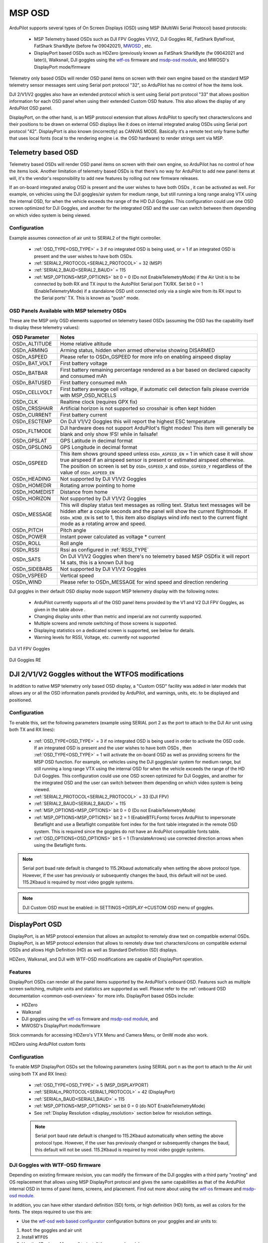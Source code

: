 .. _common-msp-osd-overview-4.2:

=======
MSP OSD
=======
ArduPilot supports several types of On Screen Displays (OSD) using MSP (MultiWii Serial Protocol) based protocols:

 - MSP Telemetry based OSDs such as DJI FPV Goggles V1/V2, DJI Goggles RE, FatShark ByteFrost, FatShark SharkByte (before fw 09042021), `MWOSD <http://www.mwosd.com/>`__ , etc.
 - DisplayPort based OSDs such as HDZero (previously known as FatShark SharkByte (fw 09042021 and later)), Walksnail, DJI goggles using the `wtf-os <https://github.com/fpv-wtf/wtfos>`__ firmware and `msdp-osd module <https://github.com/fpv-wtf/msp-osd>`__, and MWOSD's DisplayPort mode/firmware

Telemetry only based OSDs will render OSD panel items on screen with their own engine based on the standard MSP telemetry sensor messages sent using Serial port protocol "32", so ArduPilot has no control of how the items look.

DJI 2/V1/V2 goggles also have an extended protocol which is sent using Serial port protocol "33" that allows position information for each OSD panel when using their extended Custom OSD feature. This also allows the display of any ArduPilot OSD panel.

DisplayPort, on the other hand, is an MSP protocol extension that allows ArduPilot to specify text characters/icons and their positions to be drawn on external OSD displays like it does on internal integrated analog OSDs using Serial port protocol "42". DisplayPort is also known (incorrectly) as CANVAS MODE. Basically it’s a remote text only frame buffer that uses local fonts (local to the rendering engine i.e. the OSD hardware) to render strings sent via MSP.

Telemetry based OSD
===================
Telemetry based OSDs will render OSD panel items on screen with their own engine, so ArduPilot has no control of how the items look. Another limitation of telemetry based OSDs is that there's no way for ArduPilot to add new panel items at will, it's the vendor's responsibility to add new features by rolling out new firmware releases.

If an on-board integrated analog OSD is present and the user wishes to have both OSDs , it can be activated as well. For example, on vehicles using the DJI goggles/air system for medium range, but still running a long range analog VTX using the internal OSD, for when the vehicle exceeds the range of the HD DJI Goggles. This configuration could use one OSD screen optimized for DJI Goggles, and another for the integrated OSD and the user can switch between them depending on which video system is being viewed.

Configuration
-------------
Example assumes connection of air unit to SERIAL2 of the flight controller.

 - :ref:`OSD_TYPE<OSD_TYPE>` = 3 if no integrated OSD is being used, or = 1 if an integrated OSD is present and the user wishes to have both OSDs.
 - :ref:`SERIAL2_PROTOCOL<SERIAL2_PROTOCOL>` = 32 (MSP)
 - :ref:`SERIAL2_BAUD<SERIAL2_BAUD>` = 115
 - :ref:`MSP_OPTIONS<MSP_OPTIONS>` bit 0 = 0 (Do not EnableTelemetryMode) if the Air Unit is to be connected by both RX and TX input to the AutoPilot Serial port TX/RX. Set bit 0 = 1 (EnableTelemetryMode) if a standalone OSD unit connected only via a single wire from its RX input to the Serial ports' TX. This is known as "push" mode.

OSD Panels Available with MSP telemetry OSDs
--------------------------------------------
These are the MSP only OSD elements supported on telemetry based OSDs (assuming the OSD has the capability itself to display these telemetry values):

+---------------+------------------------------------------------------------------------------------------------------------------------------------------------------------------------------------------------------------------------------------------------------------------------------------------------------+
| OSD Parameter | Notes                                                                                                                                                                                                                                                                                                |
+===============+======================================================================================================================================================================================================================================================================================================+
| OSDn_ALTITUDE | Home relative altitude                                                                                                                                                                                                                                                                               |
+---------------+------------------------------------------------------------------------------------------------------------------------------------------------------------------------------------------------------------------------------------------------------------------------------------------------------+
| OSDn_ARMING   | Arming status, hidden when armed otherwise showing DISARMED                                                                                                                                                                                                                                          |
+---------------+------------------------------------------------------------------------------------------------------------------------------------------------------------------------------------------------------------------------------------------------------------------------------------------------------+
| OSDn_ASPEED   | Please refer to OSDn_GSPEED for more info on enabling airspeed display                                                                                                                                                                                                                               |
+---------------+------------------------------------------------------------------------------------------------------------------------------------------------------------------------------------------------------------------------------------------------------------------------------------------------------+
| OSDn_BAT_VOLT | First battery voltage                                                                                                                                                                                                                                                                                |
+---------------+------------------------------------------------------------------------------------------------------------------------------------------------------------------------------------------------------------------------------------------------------------------------------------------------------+
| OSDn_BATBAR   | First battery remaining percentage rendered as a bar based on declared capacity and consumed mAh                                                                                                                                                                                                     |
+---------------+------------------------------------------------------------------------------------------------------------------------------------------------------------------------------------------------------------------------------------------------------------------------------------------------------+
| OSDn_BATUSED  | First battery consumed mAh                                                                                                                                                                                                                                                                           |
+---------------+------------------------------------------------------------------------------------------------------------------------------------------------------------------------------------------------------------------------------------------------------------------------------------------------------+
| OSDn_CELLVOLT | First battery average cell voltage, if automatic cell detection fails please override with MSP_OSD_NCELLS                                                                                                                                                                                            |
+---------------+------------------------------------------------------------------------------------------------------------------------------------------------------------------------------------------------------------------------------------------------------------------------------------------------------+
| OSDn_CLK      | Realtime clock (requires GPX fix)                                                                                                                                                                                                                                                                    |
+---------------+------------------------------------------------------------------------------------------------------------------------------------------------------------------------------------------------------------------------------------------------------------------------------------------------------+
| OSDn_CRSSHAIR | Artificial horizon is not supported so crosshair is often kept hidden                                                                                                                                                                                                                                |
+---------------+------------------------------------------------------------------------------------------------------------------------------------------------------------------------------------------------------------------------------------------------------------------------------------------------------+
| OSDn_CURRENT  | First battery current                                                                                                                                                                                                                                                                                |
+---------------+------------------------------------------------------------------------------------------------------------------------------------------------------------------------------------------------------------------------------------------------------------------------------------------------------+
| OSDn_ESCTEMP  | On DJI V1/V2 Goggles this will report the highest ESC temperature                                                                                                                                                                                                                                    |
+---------------+------------------------------------------------------------------------------------------------------------------------------------------------------------------------------------------------------------------------------------------------------------------------------------------------------+
| OSDn_FLTMODE  | DJI hardware does not support ArduPilot's flight modes! This item will generally be blank and only show !FS! while in failsafe!                                                                                                                                                                      |
+---------------+------------------------------------------------------------------------------------------------------------------------------------------------------------------------------------------------------------------------------------------------------------------------------------------------------+
| OSDn_GPSLAT   | GPS Latitude in decimal format                                                                                                                                                                                                                                                                       |
+---------------+------------------------------------------------------------------------------------------------------------------------------------------------------------------------------------------------------------------------------------------------------------------------------------------------------+
| OSDn_GPSLONG  | GPS Longitude in decimal format                                                                                                                                                                                                                                                                      |
+---------------+------------------------------------------------------------------------------------------------------------------------------------------------------------------------------------------------------------------------------------------------------------------------------------------------------+
| OSDn_GSPEED   | This item shows ground speed unless ``OSDn_ASPEED_EN`` = 1 in which case it will show true airspeed if an airspeed sensor is present or estimated airspeed otherwise. The position on screen is set by ``OSDn_GSPEED_X`` and ``OSDn_GSPEED_Y`` regardless of the value of ``OSDn_ASPEED_EN``         |
+---------------+------------------------------------------------------------------------------------------------------------------------------------------------------------------------------------------------------------------------------------------------------------------------------------------------------+
| OSDn_HEADING  | Not supported by DJI V1/V2 Goggles                                                                                                                                                                                                                                                                   |
+---------------+------------------------------------------------------------------------------------------------------------------------------------------------------------------------------------------------------------------------------------------------------------------------------------------------------+
| OSDn_HOMEDIR  | Rotating arrow pointing to home                                                                                                                                                                                                                                                                      |
+---------------+------------------------------------------------------------------------------------------------------------------------------------------------------------------------------------------------------------------------------------------------------------------------------------------------------+
| OSDn_HOMEDIST | Distance from home                                                                                                                                                                                                                                                                                   |
+---------------+------------------------------------------------------------------------------------------------------------------------------------------------------------------------------------------------------------------------------------------------------------------------------------------------------+
| OSDn_HORIZON  | Not supported by DJI V1/V2 Goggles                                                                                                                                                                                                                                                                   |
+---------------+------------------------------------------------------------------------------------------------------------------------------------------------------------------------------------------------------------------------------------------------------------------------------------------------------+
| OSDn_MESSAGE  | This will display status text messages as rolling text. Status text messages will be hidden after a couple seconds and the panel will show the current flightmode. If ``OSDn_WIND_EN`` is set to 1, this item also displays wind info next to the current flight mode as a rotating arrow and speed. |
+---------------+------------------------------------------------------------------------------------------------------------------------------------------------------------------------------------------------------------------------------------------------------------------------------------------------------+
| OSDn_PITCH    | Pitch angle                                                                                                                                                                                                                                                                                          |
+---------------+------------------------------------------------------------------------------------------------------------------------------------------------------------------------------------------------------------------------------------------------------------------------------------------------------+
| OSDn_POWER    | Instant power calculated as voltage * current                                                                                                                                                                                                                                                        |
+---------------+------------------------------------------------------------------------------------------------------------------------------------------------------------------------------------------------------------------------------------------------------------------------------------------------------+
| OSDn_ROLL     | Roll angle                                                                                                                                                                                                                                                                                           |
+---------------+------------------------------------------------------------------------------------------------------------------------------------------------------------------------------------------------------------------------------------------------------------------------------------------------------+
| OSDn_RSSI     | Rssi as configured in :ref:`RSSI_TYPE`                                                                                                                                                                                                                                                               |
+---------------+------------------------------------------------------------------------------------------------------------------------------------------------------------------------------------------------------------------------------------------------------------------------------------------------------+
| OSDn_SATS     | On DJI V1/V2 Goggles when there's no telemetry based MSP OSDfix it will report 14 sats, this is a known DJI bug                                                                                                                                                                                      |
+---------------+------------------------------------------------------------------------------------------------------------------------------------------------------------------------------------------------------------------------------------------------------------------------------------------------------+
| OSDn_SIDEBARS | Not supported by DJI V1/V2 Goggles                                                                                                                                                                                                                                                                   |
+---------------+------------------------------------------------------------------------------------------------------------------------------------------------------------------------------------------------------------------------------------------------------------------------------------------------------+
| OSDn_VSPEED   | Vertical speed                                                                                                                                                                                                                                                                                       |
+---------------+------------------------------------------------------------------------------------------------------------------------------------------------------------------------------------------------------------------------------------------------------------------------------------------------------+
| OSDn_WIND     | Please refer to OSDn_MESSAGE for wind speed and direction rendering                                                                                                                                                                                                                                  |
+---------------+------------------------------------------------------------------------------------------------------------------------------------------------------------------------------------------------------------------------------------------------------------------------------------------------------+


DJI goggles in their default OSD display mode support MSP telemetry display with the following notes:

 - ArduPilot currently supports all of the OSD panel items provided by the V1 and V2 DJI FPV Goggles, as given in the table above .
 - Changing display units other than metric and imperial are not currently supported.
 - Multiple screens and remote switching of those screens is supported.
 - Displaying statistics on a dedicated screen is supported, see below for details.
 - Warning levels for RSSI, Voltage, etc. currently not supported

DJI V1 FPV Goggles

 .. image:: ../../../images/msp_dji_fpv_goggles.jpeg
    :target: ../_images/msp_dji_fpv_goggles.jpeg


DJI Goggles RE

 .. image:: ../../../images/msp_dji_goggles_re.jpeg
    :target: ../_images/msp_dji_goggles_re.jpeg


DJI 2/V1/V2 Goggles without the WTFOS modifications
===================================================
In addition to native MSP telemetry only based OSD display, a "Custom OSD" facility was added in later models that allows any or all the OSD information panels provided by ArduPilot, and warnings, units, etc. to be displayed and positioned.

Configuration
-------------
To enable this, set the following parameters (example using SERIAL port 2 as the port to attach to the DJI Air unit using both TX and RX lines):

 - :ref:`OSD_TYPE<OSD_TYPE>` = 3 if no integrated OSD is being used in order to activate the OSD code. If an integrated OSD is present and the user wishes to have both OSDs , then :ref:`OSD_TYPE<OSD_TYPE>` = 1 will activate the on-board OSD as well as providing screens for the MSP OSD function. For example, on vehicles using the DJI goggles/air system for medium range, but still running a long range VTX using the internal OSD for when the vehicle exceeds the range of the HD DJI Goggles. This configuration could use one OSD screen optimized for DJI Goggles, and another for the integrated OSD and the user can switch between them depending on which video system is being viewed.
 - :ref:`SERIAL2_PROTOCOL<SERIAL2_PROTOCOL>` = 33 (DJI FPV)
 - :ref:`SERIAL2_BAUD<SERIAL2_BAUD>` = 115
 - :ref:`MSP_OPTIONS<MSP_OPTIONS>` bit 0 = 0 (Do not EnableTelemetryMode)
 - :ref:`MSP_OPTIONS<MSP_OPTIONS>` bit 2 = 1 (EnableBTFLFonts) forces ArduPilot to impersonate Betaflight and use a Betaflight compatible font index for the font table integrated in the remote OSD system. This is required since the goggles do not have an ArduPilot compatible fonts table.
 - :ref:`OSD_OPTIONS<OSD_OPTIONS>` bit 5 = 1 (TranslateArrows) use corrected direction arrows when using the Betaflight fonts.

.. note:: Serial port buad rate default is changed to 115.2Kbaud automatically when setting the above protocol type. However, if the user has previously or subsequently changes the baud, this default will not be used. 115.2Kbaud is required by most video goggle systems.

.. note:: DJI Custom OSD must be enabled: in SETTINGS->DISPLAY->CUSTOM OSD menu of goggles.

DisplayPort OSD
===============
DisplayPort, is an MSP protocol extension that allows an autopilot to remotely draw text on compatible external OSDs. DisplayPort, is an MSP protocol extension that allows to remotely draw text characters/icons on compatible external OSDs and allows High Definition (HD) as well as Standard Definition (SD) displays.

HDZero, Walksnail, and DJI with WTF-OSD modifications are capable of DisplayPort operation.

Features
--------
DisplayPort OSDs can render all the panel items supported by the ArduPilot's onboard OSD.
Features such as multiple screen switching, multiple units and statistics are supported as well. Please refer to the :ref:`onboard OSD documentation <common-osd-overview>`  for more info.  DisplayPort based OSDs include:

- HDZero
- Walksnail
- DJI goggles using the `wtf-os <https://github.com/fpv-wtf/wtfos>`__ firmware and `msdp-osd module <https://github.com/fpv-wtf/msp-osd>`__, and 
- MWOSD's DisplayPort mode/firmware

Stick commands for accessing HDZero's VTX Menu and Camera Menu, or 0mW mode also work.

HDZero using ArduPilot custom fonts

.. image:: ../../../images/msp_osd_displayport.jpg
   :target: ../_images/msp_osd_displayport.jpg

Configuration
-------------
To enable MSP DisplayPort OSDs set the following parameters (using SERIAL port n as the port to attach to the Air unit using both TX and RX lines):

 - :ref:`OSD_TYPE<OSD_TYPE>` = 5 (MSP_DISPLAYPORT)
 - :ref:`SERIALn_PROTOCOL<SERIAL1_PROTOCOL>` = 42 (DisplayPort)
 - :ref:`SERIALn_BAUD<SERIAL1_BAUD>` = 115
 - :ref:`MSP_OPTIONS<MSP_OPTIONS>` set bit 0 = 0 (do NOT EnableTelemetryMode)
 - See :ref:`Display Resolution <display_resolution>` section below for resolution settings.


 .. note:: Serial port baud rate default is changed to 115.2Kbaud automatically when setting the above protocol type. However, if the user has previously changed or subsequently changes the baud, this default will not be used. 115.2Kbaud is required by most video goggle systems.


DJI Goggles with WTF-OSD firmware
---------------------------------
Depending on existing firmware revision, you can modify the firmware of the DJI goggles with a third party "rooting" and OS replacement that allows using MSP DisplayPort protocol and gives the same capabilities as that of the ArduPilot internal OSD in terms of panel items, screens, and placement.
Find out more about using the `wtf-os <https://github.com/fpv-wtf/wtfos>`__ firmware and `msdp-osd module <https://github.com/fpv-wtf/msp-osd>`__.

In addition, you can have either standard definition (SD) fonts, or high definition (HD) fonts, as well as colors for the fonts. The steps required to use this are:

- Use the `wtf-osd web based configurator <https://testing.fpv.wtf>`__ configuration buttons on your goggles and air units to:

#. ``Root`` the goggles and air unit
#. Install ``WTFOS``
#. Use the "Package Manager" to install the ``msp-osd`` module
#. Install the font package as instructed by the msp-osd readme in the root directory of the goggles SD card
#. Configure:

 - :ref:`OSD_TYPE<OSD_TYPE>` = 5 (MSP_DISPLAYPORT)
 - :ref:`SERIALn_PROTOCOL<SERIAL1_PROTOCOL>` = 42 (DisplayPort)
 - :ref:`SERIALn_BAUD<SERIAL1_BAUD>` = 115
 - :ref:`MSP_OPTIONS<MSP_OPTIONS>` set bit 0 = 0 (do NOT EnableTelemetryMode)
 - See :ref:`Display Resolution <display_resolution>` section below for resolution settings.

Sets of fonts converted from ArduPilot's standard font sets are provided on the ``msp-osd`` module site, but additional DJI-style SD/HD sets with color icons are available `here <https://github.com/ArduPilot/ardupilot/tree/master/libraries/AP_OSD/fonts/HDFonts>`__

.. note:: the font set above will need to be renamed and placed in the appropriate subdirectory on the goggle's SD card if using a version after ``mspd-osd`` ver 0.6.7. Follow the readme for whatever version you are using of ``msp-osd``.

OSD Panel Item Configuration
============================
Each OSD panel item uses a set of three variables to be set:

- ``OSDn_<ITEM>_EN`` - activates the respective panel item on screen "n" when set to 1.
- ``OSDn_<ITEM>_X`` and ``OSDn_<ITEM>_Y`` set the horizontal and vertical position of the item, starting with ``X = 0`` and ``Y = 0`` in the upper left corner of your screen.

.. note:: the positioning parameters are not used for MSP telemetry only OSDs that create the display only using the telemetry values.

.. note::    ArduPilot calculates a sensor-less airspeed estimate that is used if no sensor is present or fails. ARSPD_TYPE must be set to zero in order to display this value as the airspeed item, if no sensor is present.

.. _display_resolution:

Display Resolution and Fonts
----------------------------
When using DisplayPort, you can select to display either the SD or HD fonts using ``OSDx_TXT_RES`` for each OSD screen enabled. 0 = SD (30x16), 1 = HD (50x18), 3 = HD (60x22).

For HDZero you should set ``OSDx_TXT_RES`` to 0 or 1 for each enabled OSD screen. If you set it to 2, the text displayed will be garbled.

The SD font's positions are set on a 30x16 X/Y position grid as normal, the HD uses a (1) 50x18 or (2) 60x22 grid. The 50x18 grid has margins at the top/bottom/left/right of the screen before the grid begins.

ArduPilot compatible fonts for WTFOS modified DJI goggles can be found `**HERE** <https://github.com/ArduPilot/ardupilot/tree/master/libraries/AP_OSD/fonts/HDFonts/WTFOS-DJI>`__ .

Walksnail/Avatar HD Goggles can select which font they use via a goggle menu. A set of different style fonts that are ArduPilot compatible can be found `**HERE** <https://github.com/ArduPilot/ardupilot/tree/master/libraries/AP_OSD/fonts/HDFonts/WalkSnail>`__ . The following image shows the font styles included.

.. image:: ../../../images/font_maps.png
    :target: ../_images/font_maps.png

Screens and screen switching
----------------------------
For multiple screen layouts, each screen's "OSD" parameter label is trailed by a number, starting with "1". For example,  ``OSDn_<ITEM>_x`` is a parameter "x" associated with screen 1's "ITEM" panel.

.. note:: multiple screen layout switching is not avaialable on MSP telemetry only OSDs unless the OSD itself provides the capability themselves.

- Set ``OSDn_<ITEM>_EN`` =1 to enable screen "n" display of this item. This allows one to set individual items active on one screen but have them switched off on another screen. Up to 4 screens are optionally available, and can be individually enabled.
- Set parameters ``OSDn_CHAN_MIN`` and ``OSDn_CHAN_MAX`` to adjust RC channel pwm limits to use for switching to a respective screen. Be sure to have the ranges non-overlapping.

There are different switch-method options to meet individual RC systems switch layout requirements. These can be set by parameter: :ref:`OSD_SW_METHOD<OSD_SW_METHOD>`.
The options are:

- 0 = switches to next screen if the set RC channel's (:ref:`OSD_CHAN<OSD_CHAN>`) value is changed
- 1 = directly selects a screen based on the set pwm limits for each respective screen. RC channel value must change for new pwm value to be recognized.
- 2 = toggles screens on a low to high transition of set RC channel. keeps toggling to next screen every second while channel value is kept high

A limitation of telemetry based OSDs is that there's no way for ArduPilot to add new panel items at will, it's the vendor's responsibility to add new features by rolling out new firmware releases. 

Displaying statistics on a dedicated screen
-------------------------------------------
Displaying statistics on a dedicated screen requires enabling at least one extra screen by setting the respective ``OSDn_ENABLE`` to 1.
By default, ArduPilot has only one screen active so in a typical setup one would set (:ref:`OSD2_ENABLE<OSD2_ENABLE>`) = 1 and then enabling the OSD stats panel on screen 2 by setting (:ref:`OSD2_STATS_EN<OSD2_STATS_EN>`) = 1.

When the OSD switches to this screen it will check the value of the :ref:`OSD2_STATS_EN<OSD2_STATS_EN>` parameter and if enabled it will override the default behavior of the following OSD items:

 - OSDn_MESSAGE will display STATS followed by flight time
 - OSDn_ALTITUDE will display max altitude
 - OSDn_BAT_VOLT will display min voltage
 - OSDn_CURRENT will display max current
 - OSDn_GSPEED will display max ground speed (or airspeed if ``OSDn_ASPEED_EN`` is set to 1)
 - OSDn_HOMEDIST will alternates max distance from home and total traveled distance every 2 seconds
 - OSDn_RSSI will display min rssi

Testing OSD with SITL
=====================
MSP OSD functionality can be tested and panel items adjusted without autopilot or video hardware using the :ref:`Software In The Loop (SITL) simulator <dev:sitl-simulator-software-in-the-loop>` setup. Follow those SITL-Instructions to setup a simulation environment. Run the simulator on current source code using ``--osdmsp`` option to build the OSD code into the simulator. For example, for a plane simulation:

::

    sim_vehicle.py -v ArduPlane --console --osdmsp

A graphical DJI style MSP OSD simulation in a separate window will be opened with the other simulation windows using a typical set of OSD panel parameters, located at libraries/AP_MSP/Tools/osdtest.parm . Then the OSD elements can be customized by their parameters using the  MSP OSD emulation program to visualize the OSD.

.. note:: You could also use these parameters to initially setup the MSP OSD panels and positions for use with goggles, but still need to correctly configure the Serial port and other parameters for the particular OSD system.

.. note:: The emulation supports multiple screens and stats, but not yet Display Port

.. note:: The emulation does not support units other than metric

.. image:: ../../../images/msp_osd_python.png
   :target: ../_images/msp_osd_python.png

.. image:: ../../../images/msp_osd_python_stats.png
   :target: ../_images/msp_osd_python_stats.png

By changing the OSD panel items' parameters, a live update of their placement can be seen in this emulator.

Using Mission Planner to Configure the Layout
=============================================
Mission Planner(MP) has a tab in its CONFIG menu to configure the on-board OSD many autopilots integrate, as well as setup layouts for Displayport OSDs. This same configuration tab can be used to configure the OSD panels. 

.. note:: Mission Planners' OSD setup screen now supports HD OSD configuration. To enable it check "HD Layout" in Editor Options at the top right of the OSD screen you want to change.

.. image:: ../../../images/MissionPlanner_OSD_HD.gif
   :target: ../_images/MissionPlanner_OSD_HD.gif


You can change the MSP OSD display configuration by connecting Mission Planner to SITL while the MSP OSD emulation window is active. By doing this, you can adjust and tweak your OSD configuration using SITL without having to worry about overheating your VTX. Once you are done you can take the OSD parameters you have settled on and move them to your vehicle.

Mission Planner can be connected running on the same computer, or networked computer, to MAVProxy, using this command in MAVProxy:

::

    output add <ip address of box running Mission Planner>:14550

.. note:: if MP is running on the same PC, the ip address would be 127.0.0.1 (local host address)

For more information about using Mission Planner with SITL Please refer to the `onboard OSD with SITL documentation <common-osd-overview.html#testing-osd-with-sitl>`_

Video
=====

.. youtube:: gT4R3E_7Z_0
